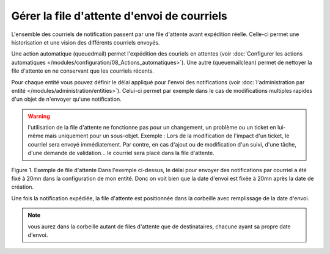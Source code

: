 Gérer la file d'attente d'envoi de courriels
============================================

L'ensemble des courriels de notification passent par une file d'attente avant expédition réelle. Celle-ci permet une historisation et une vision des différents courriels envoyés.

Une action automatique (queuedmail) permet l'expédition des couriels en attentes (voir :doc:`Configurer les actions automatiques </modules/configuration/08_Actions_automatiques>`). Une autre (queuemailclean) permet de nettoyer la file d'attente en ne conservant que les courriels récents.

Pour chaque entité vous pouvez définir le délai appliqué pour l'envoi des notifications (voir :doc:`l'administration par entité </modules/administration/entities>`). Celui-ci permet par exemple dans le cas de modifications multiples rapides d'un objet de n'envoyer qu'une notification.

.. warning:: l'utilisation de la file d'attente ne fonctionne pas pour un changement, un problème ou un ticket en lui-même mais uniquement pour un sous-objet. Exemple : Lors de la modification de l'impact d'un ticket, le courriel sera envoyé immédiatement. Par contre, en cas d'ajout ou de modification d'un suivi, d'une tâche, d'une demande de validation... le courriel sera placé dans la file d'attente.

Figure 1. Exemple de file d'attente |image| Dans l'exemple ci-dessus, le délai pour envoyer des notifications par courriel a été fixé à 20mn dans la configuration de mon entité. Donc on voit bien que la date d'envoi est fixée à 20mn après la date de création.

Une fois la notification expédiée, la file d'attente est positionnée dans la corbeille avec remplissage de la date d'envoi.

.. note:: vous aurez dans la corbeille autant de files d'attente que de destinataires, chacune ayant sa propre date d'envoi.

.. |image| image:: images/mailqueue.png

